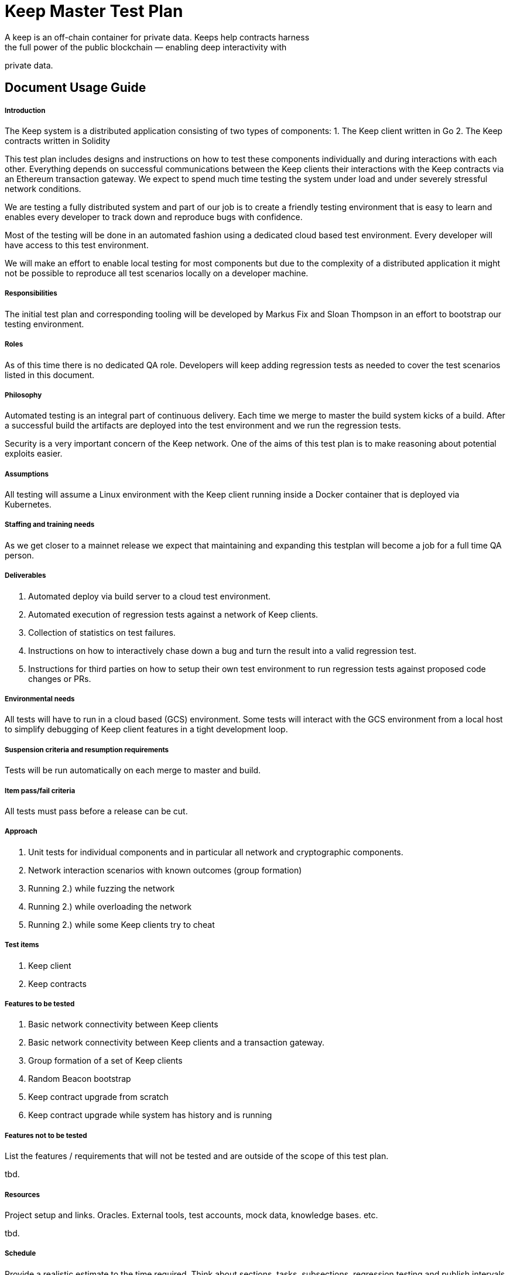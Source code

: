 # Keep Master Test Plan
A keep is an off-chain container for private data. Keeps help contracts harness
the full power of the public blockchain — enabling deep interactivity with
private data.

## Document Usage Guide

##### Introduction
The Keep system is a distributed application consisting of two types of
components:
1. The Keep client written in Go
2. The Keep contracts written in Solidity

This test plan includes designs and instructions on how to test these
components individually and during interactions with each other.
Everything depends on successful communications between the Keep clients their
interactions with the Keep contracts via an Ethereum transaction gateway.
We expect to spend much time testing the system under load and under severely
stressful network conditions.

We are testing a fully distributed system and part of our job is to create a
friendly testing environment that is easy to learn and enables every developer
to track down and reproduce bugs with confidence.

Most of the testing will be done in an automated fashion using a dedicated
cloud based test environment. Every developer will have access to this test
environment.

We will make an effort to enable local testing for most components but due to
the complexity of a distributed application it might not be possible to reproduce
all test scenarios locally on a developer machine.

##### Responsibilities
The initial test plan and corresponding tooling will be developed by
Markus Fix and Sloan Thompson in an effort to bootstrap our testing
environment.

##### Roles
As of this time there is no dedicated QA role. Developers will keep adding
regression tests as needed to cover the test scenarios listed in this document.

##### Philosophy
Automated testing is an integral part of continuous delivery. Each time we
merge to master the build system kicks of a build. After a successful build
the artifacts are deployed into the test environment and we run the regression
tests.

Security is a very important concern of the Keep network. One of the
aims of this test plan is to make reasoning about potential exploits easier.

##### Assumptions
All testing will assume a Linux environment with the Keep client
running inside a Docker container that is deployed via Kubernetes.

##### Staffing and training needs
As we get closer to a mainnet release we expect that maintaining and
expanding this testplan will become a job for a full time QA
person. 

##### Deliverables
1. Automated deploy via build server to a cloud test environment.
2. Automated execution of regression tests against a network of Keep
clients.
3. Collection of statistics on test failures.
4. Instructions on how to interactively chase down a bug and turn the
result into a valid regression test.
5. Instructions for third parties on how to setup their own test
environment to run regression tests against proposed code changes
or PRs.

##### Environmental needs
All tests will have to run in a cloud based (GCS) environment. Some
tests will interact with the GCS environment from a local host to
simplify debugging of Keep client features in a tight development
loop.

##### Suspension criteria and resumption requirements
Tests will be run automatically on each merge to master and build.


##### Item pass/fail criteria
All tests must pass before a release can be cut.

##### Approach
1. Unit tests for individual components and in particular all network
and cryptographic components.
2. Network interaction scenarios with known outcomes (group formation)
3. Running 2.) while fuzzing the network
4. Running 2.) while overloading the network
5. Running 2.) while some Keep clients try to cheat

##### Test items
1. Keep client
2. Keep contracts

##### Features to be tested
1. Basic network connectivity between Keep clients
2. Basic network connectivity between Keep clients and a transaction
gateway.
3. Group formation of a set of Keep clients
4. Random Beacon bootstrap
5. Keep contract upgrade from scratch
6. Keep contract upgrade while system has history and is running

##### Features not to be tested
List the features / requirements that
will not be tested and are outside of the scope of this test plan.

tbd.

##### Resources
Project setup and links. Oracles. External tools, test
accounts, mock data, knowledge bases. etc.

tbd.

##### Schedule
Provide a realistic estimate to the time
required. Think about sections, tasks, subsections, regression testing
and publish intervals. This should map to an existing project plan.

tbd.

##### Risks and contingencies
Developing the continuous delivery tooling to automatically build,
deploy and test both Keep client and Keep contracts might take a while
due to running inside a Kubernetes controlled GCS
environment.

Dynamically changing configurations for Keep clients between test runs
and automated contract upgrades are both difficult to achieve.

##### Approvals & Completions
The Keep tech lead will sign off on each iteration of this test plan
before it goes into operation.

##### General Test Coverage
- Unit tests are documented in the source code
- Regression tests are documented here and in the scripts necessary to
  execute them.
- Network fuzzing is documented here and in more detail in the scripts
necessary to execute them.

##### Document Maintenance
All artifacts needed for testing are maintained along the source code
in the GitHub repository. If larger data sets are needed to be stored
they will be kept at a GCS accessible file store.

## Testing **Plans, Areas, Methods, Features and Checklists**
Testing the app from 10K ft. to 0.01 mm away. This is where we start
to get our hands dirty.

### Smoke Tests
Identify and attempt to *automate* the core functions
that needs to pass in order for a build to be ready for
testing. Perhaps passing unit tests first. Perhaps just confirming the
build can open and close. Perhaps any automated tests you have laying
around. Figure this out and attach it to the build process.

### Unit Testing
At build time the build server runs all attached unit tests. Builds
fail if a single unit test fails. No artifacts are deployed to the
test environment in this case.
##### TBD.
1. List of unit tests for networking
2. List of unit tests for cryptography

### Automated Testing
List all regression tests we are running

### Basic CRUD Testing
Here we document the deploy process for the test environment that
creates accounts for Keep clients on the transaction node, funds those
accounts and stakes for them.

Once this is done we run the deployed Keep clients through a number of
basic scenarios to test them.

### Hardware Testing
We need to define the minimum requirements for the deployed Docker
containers including RAM, storage and CPU.
We need to do a test run using these minimum requirements.

tbd.

### Feature Testing
1. How do we test Group Formation?
2. How do we test the Random Beacon?


### Configuration Testing
1. Test configuration for boot nodes
2. Test configuration for normal nodes

### Security Testing
We want to make sure Keep clients can operate under a number of
adverse conditions:
1. Request fuzzing
2. Network fuzzing
3. Cheating Keep clients
4. ...?


### Upgrade & Installation Testing
Test version upgrades when we prepare a major release. This *must*
include testing contract upgrades and their interactions with older
Keep clients.

### Analytics Testing
1. Test analytics can be activated and report accurate results.
2. Test analytics can be switched off

### First Run Experience Testing
Test the inital user experience from zero to running Keep client.


### Modes and States Testing
Test how a new release of the Keep client and new contracts will
interact with immutable on-chain data. There is no roll back option
for on Keep contracts. We need to make sure the contract upgrade
procedure has been thoroughly tested.

### Network Testing
1. Overload the network using a tool like Pumba
2. Drop packets using Pumba during group formation and other phases
3. Inject malicious packets
4. ...


### Stress & Performance Testing
1. Run our test network with 10, 100, 1000 Keep clients
2. Test all features while Keep clients are connected to different
tx-nodes


### Chaos Monkey Testing
1. Randomly kill Keep clients while testing features
2. Randomly interrupt the connection to the tx-node while testing features

### Scenario Testing
Develop use cases and stories. Extract examples
from the team, from the support queue and our potential
customers. Your stakeholders from all points of entry. As a _$USER_ I
need to _$ACTION_ so that I can _$RESULT_.

tbd.

### Regression Testing
Performance vs last public release. Versus last
beta, alpha, build, update, etc.

tbd.

